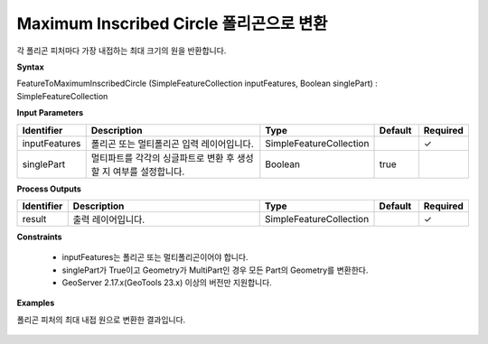 .. _featuretomaximuminscribedcircle:

Maximum Inscribed Circle 폴리곤으로 변환
================================================================================================

각 폴리곤 피처마다 가장 내접하는 최대 크기의 원을 반환합니다.

**Syntax**

FeatureToMaximumInscribedCircle (SimpleFeatureCollection inputFeatures, Boolean singlePart) : SimpleFeatureCollection

**Input Parameters**

.. list-table::
   :widths: 10 50 20 10 10

   * - **Identifier**
     - **Description**
     - **Type**
     - **Default**
     - **Required**

   * - inputFeatures
     - 폴리곤 또는 멀티폴리곤 입력 레이어입니다.
     - SimpleFeatureCollection
     -
     - ✓

   * - singlePart
     - 멀티파트를 각각의 싱글파트로 변환 후 생성할 지 여부를 설정합니다.
     - Boolean
     - true
     -

**Process Outputs**

.. list-table::
   :widths: 10 50 20 10 10

   * - **Identifier**
     - **Description**
     - **Type**
     - **Default**
     - **Required**

   * - result
     - 출력 레이어입니다.
     - SimpleFeatureCollection
     -
     - ✓

**Constraints**

 - inputFeatures는 폴리곤 또는 멀티폴리곤이어야 합니다.
 - singlePart가 True이고 Geometry가 MultiPart인 경우 모든 Part의 Geometry를 변환한다.
 - GeoServer 2.17.x(GeoTools 23.x) 이상의 버전만 지원합니다.

**Examples**

폴리곤 피처의 최대 내접 원으로 변환한 결과입니다.

  .. image:: images/featuretomaximuminscribedcircle.png

